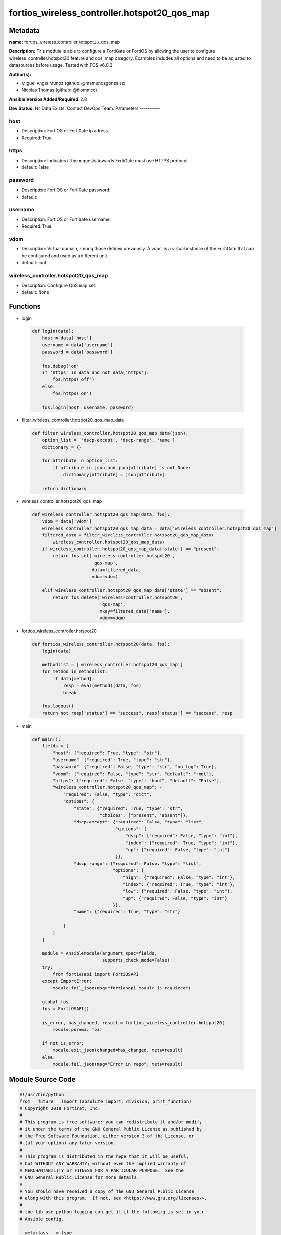=============================================
fortios_wireless_controller.hotspot20_qos_map
=============================================


Metadata
--------




**Name:** fortios_wireless_controller.hotspot20_qos_map

**Description:** This module is able to configure a FortiGate or FortiOS by allowing the user to configure wireless_controller.hotspot20 feature and qos_map category. Examples includes all options and need to be adjusted to datasources before usage. Tested with FOS v6.0.2


**Author(s):**

- Miguel Angel Munoz (github: @mamunozgonzalez)

- Nicolas Thomas (github: @thomnico)



**Ansible Version Added/Required:** 2.8

**Dev Status:** No Data Exists. Contact DevOps Team.
Parameters
----------

host
++++

- Description: FortiOS or FortiGate ip adress.



- Required: True

https
+++++

- Description: Indicates if the requests towards FortiGate must use HTTPS protocol



- default: False

password
++++++++

- Description: FortiOS or FortiGate password.



- default:

username
++++++++

- Description: FortiOS or FortiGate username.



- Required: True

vdom
++++

- Description: Virtual domain, among those defined previously. A vdom is a virtual instance of the FortiGate that can be configured and used as a different unit.



- default: root

wireless_controller.hotspot20_qos_map
+++++++++++++++++++++++++++++++++++++

- Description: Configure QoS map set.



- default: None




Functions
---------




- login

 .. code-block:: python

    def login(data):
        host = data['host']
        username = data['username']
        password = data['password']

        fos.debug('on')
        if 'https' in data and not data['https']:
            fos.https('off')
        else:
            fos.https('on')

        fos.login(host, username, password)



- filter_wireless_controller.hotspot20_qos_map_data

 .. code-block:: python

    def filter_wireless_controller.hotspot20_qos_map_data(json):
        option_list = ['dscp-except', 'dscp-range', 'name']
        dictionary = {}

        for attribute in option_list:
            if attribute in json and json[attribute] is not None:
                dictionary[attribute] = json[attribute]

        return dictionary



- wireless_controller.hotspot20_qos_map

 .. code-block:: python

    def wireless_controller.hotspot20_qos_map(data, fos):
        vdom = data['vdom']
        wireless_controller.hotspot20_qos_map_data = data['wireless_controller.hotspot20_qos_map']
        filtered_data = filter_wireless_controller.hotspot20_qos_map_data(
            wireless_controller.hotspot20_qos_map_data)
        if wireless_controller.hotspot20_qos_map_data['state'] == "present":
            return fos.set('wireless-controller.hotspot20',
                           'qos-map',
                           data=filtered_data,
                           vdom=vdom)

        elif wireless_controller.hotspot20_qos_map_data['state'] == "absent":
            return fos.delete('wireless-controller.hotspot20',
                              'qos-map',
                              mkey=filtered_data['name'],
                              vdom=vdom)



- fortios_wireless_controller.hotspot20

 .. code-block:: python

    def fortios_wireless_controller.hotspot20(data, fos):
        login(data)

        methodlist = ['wireless_controller.hotspot20_qos_map']
        for method in methodlist:
            if data[method]:
                resp = eval(method)(data, fos)
                break

        fos.logout()
        return not resp['status'] == "success", resp['status'] == "success", resp



- main

 .. code-block:: python

    def main():
        fields = {
            "host": {"required": True, "type": "str"},
            "username": {"required": True, "type": "str"},
            "password": {"required": False, "type": "str", "no_log": True},
            "vdom": {"required": False, "type": "str", "default": "root"},
            "https": {"required": False, "type": "bool", "default": "False"},
            "wireless_controller.hotspot20_qos_map": {
                "required": False, "type": "dict",
                "options": {
                    "state": {"required": True, "type": "str",
                              "choices": ["present", "absent"]},
                    "dscp-except": {"required": False, "type": "list",
                                    "options": {
                                        "dscp": {"required": False, "type": "int"},
                                        "index": {"required": True, "type": "int"},
                                        "up": {"required": False, "type": "int"}
                                    }},
                    "dscp-range": {"required": False, "type": "list",
                                   "options": {
                                       "high": {"required": False, "type": "int"},
                                       "index": {"required": True, "type": "int"},
                                       "low": {"required": False, "type": "int"},
                                       "up": {"required": False, "type": "int"}
                                   }},
                    "name": {"required": True, "type": "str"}

                }
            }
        }

        module = AnsibleModule(argument_spec=fields,
                               supports_check_mode=False)
        try:
            from fortiosapi import FortiOSAPI
        except ImportError:
            module.fail_json(msg="fortiosapi module is required")

        global fos
        fos = FortiOSAPI()

        is_error, has_changed, result = fortios_wireless_controller.hotspot20(
            module.params, fos)

        if not is_error:
            module.exit_json(changed=has_changed, meta=result)
        else:
            module.fail_json(msg="Error in repo", meta=result)





Module Source Code
------------------

.. code-block:: python

    #!/usr/bin/python
    from __future__ import (absolute_import, division, print_function)
    # Copyright 2018 Fortinet, Inc.
    #
    # This program is free software: you can redistribute it and/or modify
    # it under the terms of the GNU General Public License as published by
    # the Free Software Foundation, either version 3 of the License, or
    # (at your option) any later version.
    #
    # This program is distributed in the hope that it will be useful,
    # but WITHOUT ANY WARRANTY; without even the implied warranty of
    # MERCHANTABILITY or FITNESS FOR A PARTICULAR PURPOSE.  See the
    # GNU General Public License for more details.
    #
    # You should have received a copy of the GNU General Public License
    # along with this program.  If not, see <https://www.gnu.org/licenses/>.
    #
    # the lib use python logging can get it if the following is set in your
    # Ansible config.

    __metaclass__ = type

    ANSIBLE_METADATA = {'status': ['preview'],
                        'supported_by': 'community',
                        'metadata_version': '1.1'}

    DOCUMENTATION = '''
    ---
    module: fortios_wireless_controller.hotspot20_qos_map
    short_description: Configure QoS map set.
    description:
        - This module is able to configure a FortiGate or FortiOS by
          allowing the user to configure wireless_controller.hotspot20 feature and qos_map category.
          Examples includes all options and need to be adjusted to datasources before usage.
          Tested with FOS v6.0.2
    version_added: "2.8"
    author:
        - Miguel Angel Munoz (@mamunozgonzalez)
        - Nicolas Thomas (@thomnico)
    notes:
        - Requires fortiosapi library developed by Fortinet
        - Run as a local_action in your playbook
    requirements:
        - fortiosapi>=0.9.8
    options:
        host:
           description:
                - FortiOS or FortiGate ip adress.
           required: true
        username:
            description:
                - FortiOS or FortiGate username.
            required: true
        password:
            description:
                - FortiOS or FortiGate password.
            default: ""
        vdom:
            description:
                - Virtual domain, among those defined previously. A vdom is a
                  virtual instance of the FortiGate that can be configured and
                  used as a different unit.
            default: root
        https:
            description:
                - Indicates if the requests towards FortiGate must use HTTPS
                  protocol
            type: bool
            default: false
        wireless_controller.hotspot20_qos_map:
            description:
                - Configure QoS map set.
            default: null
            suboptions:
                state:
                    description:
                        - Indicates whether to create or remove the object
                    choices:
                        - present
                        - absent
                dscp-except:
                    description:
                        - Differentiated Services Code Point (DSCP) exceptions.
                    suboptions:
                        dscp:
                            description:
                                - DSCP value.
                        index:
                            description:
                                - DSCP exception index.
                            required: true
                        up:
                            description:
                                - User priority.
                dscp-range:
                    description:
                        - Differentiated Services Code Point (DSCP) ranges.
                    suboptions:
                        high:
                            description:
                                - DSCP high value.
                        index:
                            description:
                                - DSCP range index.
                            required: true
                        low:
                            description:
                                - DSCP low value.
                        up:
                            description:
                                - User priority.
                name:
                    description:
                        - QOS-MAP name.
                    required: true
    '''

    EXAMPLES = '''
    - hosts: localhost
      vars:
       host: "192.168.122.40"
       username: "admin"
       password: ""
       vdom: "root"
      tasks:
      - name: Configure QoS map set.
        fortios_wireless_controller.hotspot20_qos_map:
          host:  "{{ host }}"
          username: "{{ username }}"
          password: "{{ password }}"
          vdom:  "{{ vdom }}"
          wireless_controller.hotspot20_qos_map:
            state: "present"
            dscp-except:
             -
                dscp: "4"
                index: "5"
                up: "6"
            dscp-range:
             -
                high: "8"
                index: "9"
                low: "10"
                up: "11"
            name: "default_name_12"
    '''

    RETURN = '''
    build:
      description: Build number of the fortigate image
      returned: always
      type: string
      sample: '1547'
    http_method:
      description: Last method used to provision the content into FortiGate
      returned: always
      type: string
      sample: 'PUT'
    http_status:
      description: Last result given by FortiGate on last operation applied
      returned: always
      type: string
      sample: "200"
    mkey:
      description: Master key (id) used in the last call to FortiGate
      returned: success
      type: string
      sample: "key1"
    name:
      description: Name of the table used to fulfill the request
      returned: always
      type: string
      sample: "urlfilter"
    path:
      description: Path of the table used to fulfill the request
      returned: always
      type: string
      sample: "webfilter"
    revision:
      description: Internal revision number
      returned: always
      type: string
      sample: "17.0.2.10658"
    serial:
      description: Serial number of the unit
      returned: always
      type: string
      sample: "FGVMEVYYQT3AB5352"
    status:
      description: Indication of the operation's result
      returned: always
      type: string
      sample: "success"
    vdom:
      description: Virtual domain used
      returned: always
      type: string
      sample: "root"
    version:
      description: Version of the FortiGate
      returned: always
      type: string
      sample: "v5.6.3"

    '''

    from ansible.module_utils.basic import AnsibleModule

    fos = None


    def login(data):
        host = data['host']
        username = data['username']
        password = data['password']

        fos.debug('on')
        if 'https' in data and not data['https']:
            fos.https('off')
        else:
            fos.https('on')

        fos.login(host, username, password)


    def filter_wireless_controller.hotspot20_qos_map_data(json):
        option_list = ['dscp-except', 'dscp-range', 'name']
        dictionary = {}

        for attribute in option_list:
            if attribute in json and json[attribute] is not None:
                dictionary[attribute] = json[attribute]

        return dictionary


    def wireless_controller.hotspot20_qos_map(data, fos):
        vdom = data['vdom']
        wireless_controller.hotspot20_qos_map_data = data['wireless_controller.hotspot20_qos_map']
        filtered_data = filter_wireless_controller.hotspot20_qos_map_data(
            wireless_controller.hotspot20_qos_map_data)
        if wireless_controller.hotspot20_qos_map_data['state'] == "present":
            return fos.set('wireless-controller.hotspot20',
                           'qos-map',
                           data=filtered_data,
                           vdom=vdom)

        elif wireless_controller.hotspot20_qos_map_data['state'] == "absent":
            return fos.delete('wireless-controller.hotspot20',
                              'qos-map',
                              mkey=filtered_data['name'],
                              vdom=vdom)


    def fortios_wireless_controller.hotspot20(data, fos):
        login(data)

        methodlist = ['wireless_controller.hotspot20_qos_map']
        for method in methodlist:
            if data[method]:
                resp = eval(method)(data, fos)
                break

        fos.logout()
        return not resp['status'] == "success", resp['status'] == "success", resp


    def main():
        fields = {
            "host": {"required": True, "type": "str"},
            "username": {"required": True, "type": "str"},
            "password": {"required": False, "type": "str", "no_log": True},
            "vdom": {"required": False, "type": "str", "default": "root"},
            "https": {"required": False, "type": "bool", "default": "False"},
            "wireless_controller.hotspot20_qos_map": {
                "required": False, "type": "dict",
                "options": {
                    "state": {"required": True, "type": "str",
                              "choices": ["present", "absent"]},
                    "dscp-except": {"required": False, "type": "list",
                                    "options": {
                                        "dscp": {"required": False, "type": "int"},
                                        "index": {"required": True, "type": "int"},
                                        "up": {"required": False, "type": "int"}
                                    }},
                    "dscp-range": {"required": False, "type": "list",
                                   "options": {
                                       "high": {"required": False, "type": "int"},
                                       "index": {"required": True, "type": "int"},
                                       "low": {"required": False, "type": "int"},
                                       "up": {"required": False, "type": "int"}
                                   }},
                    "name": {"required": True, "type": "str"}

                }
            }
        }

        module = AnsibleModule(argument_spec=fields,
                               supports_check_mode=False)
        try:
            from fortiosapi import FortiOSAPI
        except ImportError:
            module.fail_json(msg="fortiosapi module is required")

        global fos
        fos = FortiOSAPI()

        is_error, has_changed, result = fortios_wireless_controller.hotspot20(
            module.params, fos)

        if not is_error:
            module.exit_json(changed=has_changed, meta=result)
        else:
            module.fail_json(msg="Error in repo", meta=result)


    if __name__ == '__main__':
        main()


